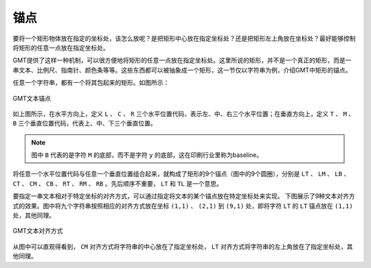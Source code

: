 锚点
====

要将一个矩形物体放在指定的坐标处，该怎么放呢？是把矩形中心放在指定坐标处？还是把矩形左上角放在坐标处？最好能够控制将矩形的任意一点放在指定坐标处。

GMT提供了这样一种机制，可以很方便地将矩形的任意一点放在指定坐标处。这里所说的矩形，并不是一个真正的矩形，而是一串文本、比例尺、指南针、颜色条等等。这些东西都可以被抽象成一个矩形，这一节仅以字符串为例，介绍GMT中矩形的锚点。

任意一个字符串，都有一个将其包起来的矩形。如图所示：

.. figure:: /images/GMT_text_anchors.*
   :width: 100%
   :align: center

   GMT文本锚点

如上图所示，在水平方向上，定义 ``L`` 、 ``C`` 、 ``R`` 三个水平位置代码，表示左、中、右三个水平位置；在垂直方向上，定义 ``T`` 、 ``M`` 、 ``B`` 三个垂直位置代码，代表上、中、下三个垂直位置。

.. note::

   图中 ``B`` 代表的是字符 ``M`` 的底部，而不是字符 ``y`` 的底部，这在印刷行业里称为baseline。

将任意一个水平位置代码与任意一个垂直位置组合起来，就构成了矩形的9个锚点（图中的9个圆圈），分别是 ``LT`` 、 ``LM`` 、 ``LB`` 、 ``CT`` 、 ``CM`` 、 ``CB`` 、 ``RT`` 、 ``RM`` 、 ``RB`` 。先后顺序不重要， ``LT`` 和 ``TL`` 是一个意思。

要指定一串文本相对于特定坐标的对齐方式，可以通过指定将文本的某个锚点放在特定坐标处来实现。
下图展示了9种文本对齐方式的效果。图中将九个字符串按照相应的对齐方式放在坐标 ``(1,1)`` 、 ``(2,1)`` 到 ``(9,1)`` 处，即将字符 ``LT`` 的 ``LT`` 锚点放在 ``(1,1)`` 处，其他同理。

.. figure:: /images/GMT_text_justification.*
   :width: 100%
   :align: center

   GMT文本对齐方式

从图中可以直观得看到， ``CM`` 对齐方式将字符串的中心放在了指定坐标处， ``LT`` 对齐方式将字符串的左上角放在了指定坐标处，其他同理。

.. source: http://gmt.soest.hawaii.edu/doc/latest/GMT_Docs.html#placement-of-text
